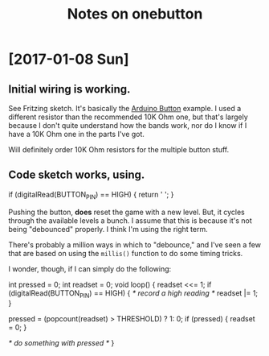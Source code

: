 #+Title: Notes on onebutton

* [2017-01-08 Sun]
** Initial wiring is working.

See Fritzing sketch. It's basically the [[https://www.arduino.cc/en/tutorial/button][Arduino Button]] example. I used
a different resistor than the recommended 10K Ohm one, but that's largely
because I don't quite understand how the bands work, nor do I know if I have a
10K Ohm one in the parts I've got.

Will definitely order 10K Ohm resistors for the multiple button stuff.

** Code sketch works, using.

   #+begin_src: c
   if (digitalRead(BUTTON_PIN) == HIGH) {
     return ' ';
   }
   #+end_src

Pushing the button, *does* reset the game with a new level. But, it
cycles through the available levels a bunch. I assume that this is 
because it's not being "debounced" properly. I think I'm using the
right term.

There's probably a million ways in which to "debounce," and I've seen
a few that are based on using the ~millis()~ function to do some
timing tricks.

I wonder, though, if I can simply do the following:

   #+begin_src: c
   int pressed = 0;
   int readset = 0;
   void 
   loop() {
     readset <<= 1;
     if (digitalRead(BUTTON_PIN) == HIGH) {
       /* record a high reading */
       readset |= 1; 
     }
    
     pressed = (popcount(readset) > THRESHOLD) ? 1: 0;
     if (pressed) {
       readset = 0;
     }
 
     /* do something with pressed */
   }
   #+end_src
